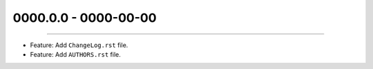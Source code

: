 0000.0.0 - 0000-00-00
======================
----

* Feature: Add ``ChangeLog.rst`` file.
* Feature: Add ``AUTHORS.rst`` file.
